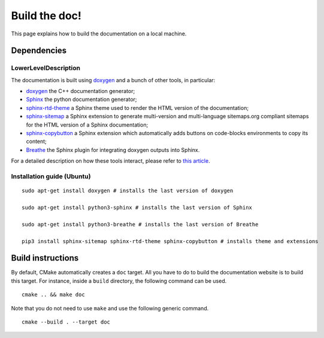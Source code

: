 .. highlight:: sh
.. _dev_build_the_doc:

Build the doc!
==============

This page explains how to build the documentation on a local machine.

Dependencies
------------

LowerLevelDescription
^^^^^^^^^^^

The documentation is built using `doxygen`_ and a bunch of other tools, in particular:

* `doxygen`_ the C++ documentation generator;
* `Sphinx`_ the python documentation generator;
* `sphinx-rtd-theme <https://github.com/readthedocs/sphinx_rtd_theme>`_ a Sphinx theme used to render the
  HTML version of the documentation;
* `sphinx-sitemap <https://sphinx-sitemap.readthedocs.io/en/latest/index.html>`_ a Sphinx extension
  to generate multi-version and multi-language sitemaps.org compliant sitemaps for the HTML version
  of a Sphinx documentation;
* `sphinx-copybutton <https://sphinx-copybutton.readthedocs.io/en/latest/>`_ a Sphinx extension which
  automatically adds buttons on code-blocks environments to copy its content;
* `Breathe`_ the Sphinx plugin for integrating doxygen outputs into Sphinx.

For a detailed description on how these tools interact, please refer to `this article <https://devblogs.microsoft.com/cppblog/clear-functional-c-documentation-with-sphinx-breathe-doxygen-cmake/#post-24393-footnote-ref-2>`_.

Installation guide (Ubuntu)
^^^^^^^^^^^^^^^^^^^^^^^^^^^

::

    sudo apt-get install doxygen # installs the last version of doxygen

    sudo apt-get install python3-sphinx # installs the last version of Sphinx

    sudo apt-get install python3-breathe # installs the last version of Breathe

    pip3 install sphinx-sitemap sphinx-rtd-theme sphinx-copybutton # installs theme and extensions

Build instructions
------------------

By default, CMake automatically creates a ``doc`` target. All you have to do to build the documentation website
is to build this target. For instance, inside a ``build`` directory, the following command can be used.

::

    cmake .. && make doc

Note that you do not need to use ``make`` and use the following generic command.

::

    cmake --build . --target doc

.. _doxygen: https://doxygen.nl/
.. _Sphinx: https://www.sphinx-doc.org/en/master/
.. _Breathe: https://github.com/breathe-doc/breathe